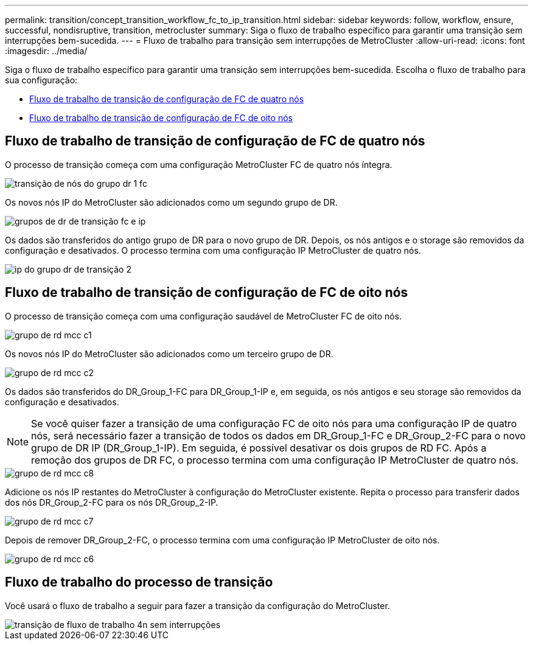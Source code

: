 ---
permalink: transition/concept_transition_workflow_fc_to_ip_transition.html 
sidebar: sidebar 
keywords: follow, workflow, ensure, successful, nondisruptive, transition, metrocluster 
summary: Siga o fluxo de trabalho específico para garantir uma transição sem interrupções bem-sucedida. 
---
= Fluxo de trabalho para transição sem interrupções de MetroCluster
:allow-uri-read: 
:icons: font
:imagesdir: ../media/


[role="lead"]
Siga o fluxo de trabalho específico para garantir uma transição sem interrupções bem-sucedida. Escolha o fluxo de trabalho para sua configuração:

* <<Fluxo de trabalho de transição de configuração de FC de quatro nós>>
* <<Fluxo de trabalho de transição de configuração de FC de oito nós>>




== Fluxo de trabalho de transição de configuração de FC de quatro nós

O processo de transição começa com uma configuração MetroCluster FC de quatro nós íntegra.

image::../media/transition_dr_group_1_fc_nodes.png[transição de nós do grupo dr 1 fc]

Os novos nós IP do MetroCluster são adicionados como um segundo grupo de DR.

image::../media/transition_dr_groups_fc_and_ip.png[grupos de dr de transição fc e ip]

Os dados são transferidos do antigo grupo de DR para o novo grupo de DR. Depois, os nós antigos e o storage são removidos da configuração e desativados. O processo termina com uma configuração IP MetroCluster de quatro nós.

image::../media/transition_dr_group_2_ip.png[ip do grupo dr de transição 2]



== Fluxo de trabalho de transição de configuração de FC de oito nós

O processo de transição começa com uma configuração saudável de MetroCluster FC de oito nós.

image::../media/mcc_dr_group_c1.png[grupo de rd mcc c1]

Os novos nós IP do MetroCluster são adicionados como um terceiro grupo de DR.

image::../media/mcc_dr_group_c2.png[grupo de rd mcc c2]

Os dados são transferidos do DR_Group_1-FC para DR_Group_1-IP e, em seguida, os nós antigos e seu storage são removidos da configuração e desativados.


NOTE: Se você quiser fazer a transição de uma configuração FC de oito nós para uma configuração IP de quatro nós, será necessário fazer a transição de todos os dados em DR_Group_1-FC e DR_Group_2-FC para o novo grupo de DR IP (DR_Group_1-IP). Em seguida, é possível desativar os dois grupos de RD FC. Após a remoção dos grupos de DR FC, o processo termina com uma configuração IP MetroCluster de quatro nós.

image::../media/mcc_dr_group_c8.png[grupo de rd mcc c8]

Adicione os nós IP restantes do MetroCluster à configuração do MetroCluster existente. Repita o processo para transferir dados dos nós DR_Group_2-FC para os nós DR_Group_2-IP.

image::../media/mcc_dr_group_c7.png[grupo de rd mcc c7]

Depois de remover DR_Group_2-FC, o processo termina com uma configuração IP MetroCluster de oito nós.

image::../media/mcc_dr_group_c6.png[grupo de rd mcc c6]



== Fluxo de trabalho do processo de transição

Você usará o fluxo de trabalho a seguir para fazer a transição da configuração do MetroCluster.

image::../media/workflow_4n_transition_nondisruptive.png[transição de fluxo de trabalho 4n sem interrupções]
